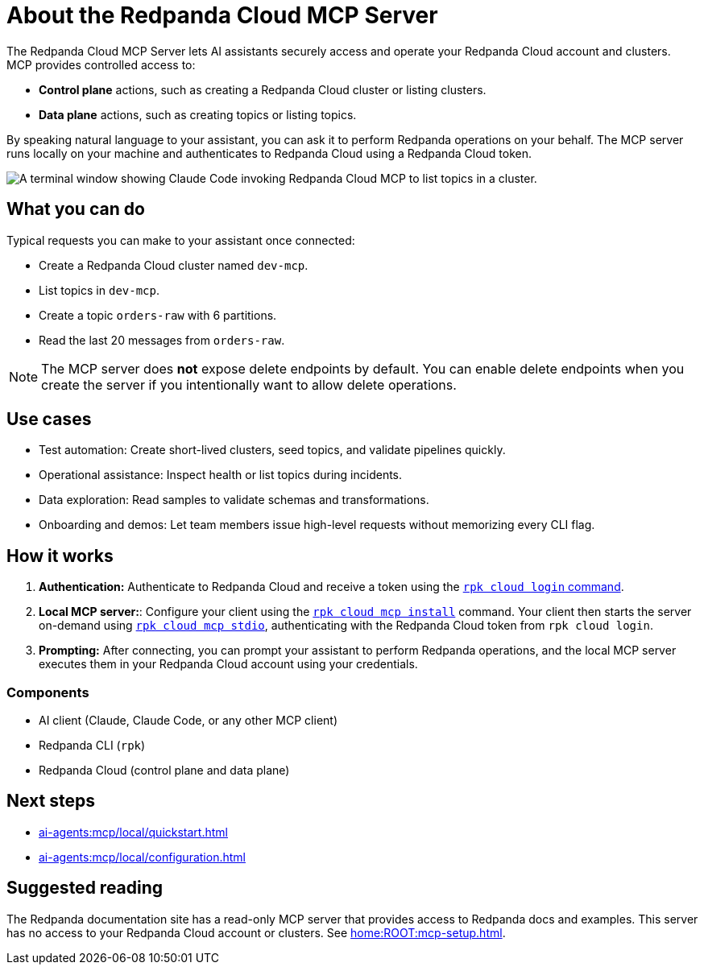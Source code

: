 
= About the Redpanda Cloud MCP Server
:page-beta: true
:description: Learn about the Redpanda Cloud MCP Server, which lets AI assistants securely access and operate your Redpanda Cloud account and clusters.

The Redpanda Cloud MCP Server lets AI assistants securely access and operate your Redpanda Cloud account and clusters. MCP provides controlled access to:

* **Control plane** actions, such as creating a Redpanda Cloud cluster or listing clusters.
* **Data plane** actions, such as creating topics or listing topics.

By speaking natural language to your assistant, you can ask it to perform Redpanda operations on your behalf. The MCP server runs locally on your machine and authenticates to Redpanda Cloud using a Redpanda Cloud token.

image::shared:cloud-mcp.gif[A terminal window showing Claude Code invoking Redpanda Cloud MCP to list topics in a cluster.]

== What you can do

Typical requests you can make to your assistant once connected:

* Create a Redpanda Cloud cluster named `dev-mcp`.
* List topics in `dev-mcp`.
* Create a topic `orders-raw` with 6 partitions.
* Read the last 20 messages from `orders-raw`.

NOTE: The MCP server does **not** expose delete endpoints by default. You can enable delete endpoints when you create the server if you intentionally want to allow delete operations.

== Use cases

* Test automation: Create short-lived clusters, seed topics, and validate pipelines quickly.
* Operational assistance: Inspect health or list topics during incidents.
* Data exploration: Read samples to validate schemas and transformations.
* Onboarding and demos: Let team members issue high-level requests without memorizing every CLI flag.

== How it works

. *Authentication:* Authenticate to Redpanda Cloud and receive a token using the xref:reference:rpk/rpk-cloud/rpk-cloud-login.adoc[`rpk cloud login` command].
. *Local MCP server:*: Configure your client using the xref:reference:rpk/rpk-cloud/rpk-cloud-mcp-install.adoc[`rpk cloud mcp install`] command. Your client then starts the server on-demand using xref:reference:rpk/rpk-cloud/rpk-cloud-mcp-stdio.adoc[`rpk cloud mcp stdio`], authenticating with the Redpanda Cloud token from `rpk cloud login`.

. *Prompting:* After connecting, you can prompt your assistant to perform Redpanda operations, and the local MCP server executes them in your Redpanda Cloud account using your credentials.

=== Components

* AI client (Claude, Claude Code, or any other MCP client)
* Redpanda CLI (`rpk`)
* Redpanda Cloud (control plane and data plane)

== Next steps

* xref:ai-agents:mcp/local/quickstart.adoc[]
* xref:ai-agents:mcp/local/configuration.adoc[]

== Suggested reading

The Redpanda documentation site has a read-only MCP server that provides access to Redpanda docs and examples. This server has no access to your Redpanda Cloud account or clusters. See xref:home:ROOT:mcp-setup.adoc[].
